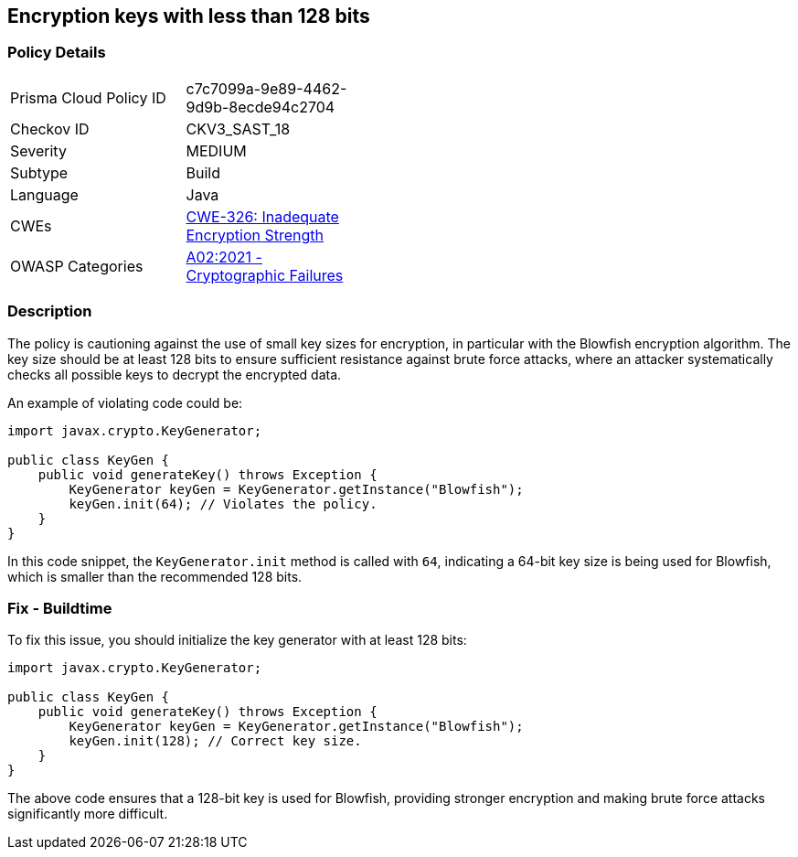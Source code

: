 == Encryption keys with less than 128 bits


=== Policy Details 

[width=45%]
[cols="1,1"]
|=== 
|Prisma Cloud Policy ID 
| c7c7099a-9e89-4462-9d9b-8ecde94c2704

|Checkov ID 
|CKV3_SAST_18

|Severity
|MEDIUM

|Subtype
|Build

|Language
|Java

|CWEs
|https://cwe.mitre.org/data/definitions/326.html[CWE-326: Inadequate Encryption Strength]

|OWASP Categories
|https://owasp.org/Top10/A02_2021-Cryptographic_Failures/[A02:2021 - Cryptographic Failures]

|=== 



=== Description


The policy is cautioning against the use of small key sizes for encryption, in particular with the Blowfish encryption algorithm. The key size should be at least 128 bits to ensure sufficient resistance against brute force attacks, where an attacker systematically checks all possible keys to decrypt the encrypted data.

An example of violating code could be:

[source,java]
----
import javax.crypto.KeyGenerator;

public class KeyGen {
    public void generateKey() throws Exception {
        KeyGenerator keyGen = KeyGenerator.getInstance("Blowfish");
        keyGen.init(64); // Violates the policy.
    }
}
----

In this code snippet, the `KeyGenerator.init` method is called with `64`, indicating a 64-bit key size is being used for Blowfish, which is smaller than the recommended 128 bits.

=== Fix - Buildtime

To fix this issue, you should initialize the key generator with at least 128 bits:

[source,java]
----
import javax.crypto.KeyGenerator;

public class KeyGen {
    public void generateKey() throws Exception {
        KeyGenerator keyGen = KeyGenerator.getInstance("Blowfish");
        keyGen.init(128); // Correct key size.
    }
}
----

The above code ensures that a 128-bit key is used for Blowfish, providing stronger encryption and making brute force attacks significantly more difficult.

